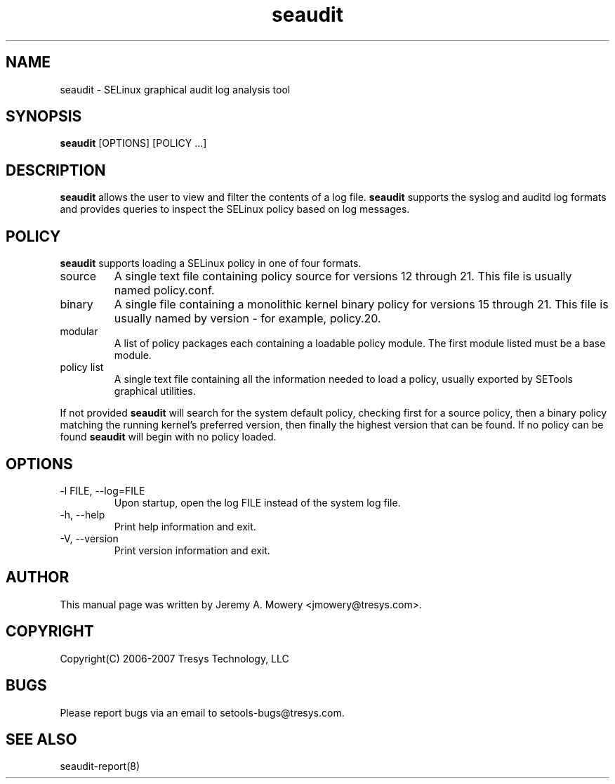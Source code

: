 .TH seaudit 8
.SH NAME
seaudit \- SELinux graphical audit log analysis tool
.SH SYNOPSIS
.B seaudit
[OPTIONS] [POLICY ...]
.SH DESCRIPTION
.PP
.B seaudit
allows the user to view and filter the contents of a log file.
.B seaudit
supports the syslog and auditd log formats and provides queries to inspect the SELinux policy based on log messages.
.SH POLICY
.PP
.B
seaudit
supports loading a SELinux policy in one of four formats.
.IP "source"
A single text file containing policy source for versions 12 through 21. This file is usually named policy.conf.
.IP "binary"
A single file containing a monolithic kernel binary policy for versions 15 through 21. This file is usually named by version - for example, policy.20.
.IP "modular"
A list of policy packages each containing a loadable policy module. The first module listed must be a base module.
.IP "policy list"
A single text file containing all the information needed to load a policy, usually exported by SETools graphical utilities.
.PP
If not provided
.B
seaudit
will search for the system default policy, checking first for a source policy, then a binary policy matching the running kernel's preferred version, then finally the highest version that can be found.
If no policy can be found
.B
seaudit
will begin with no policy loaded.
.SH OPTIONS
.IP "-l FILE, --log=FILE"
Upon startup, open the log FILE instead of the system log file.
.IP "-h, --help"
Print help information and exit.
.IP "-V, --version"
Print version information and exit.
.SH AUTHOR
This manual page was written by Jeremy A. Mowery <jmowery@tresys.com>.
.SH COPYRIGHT
Copyright(C) 2006-2007 Tresys Technology, LLC
.SH BUGS
Please report bugs via an email to setools-bugs@tresys.com.
.SH SEE ALSO
seaudit-report(8)
